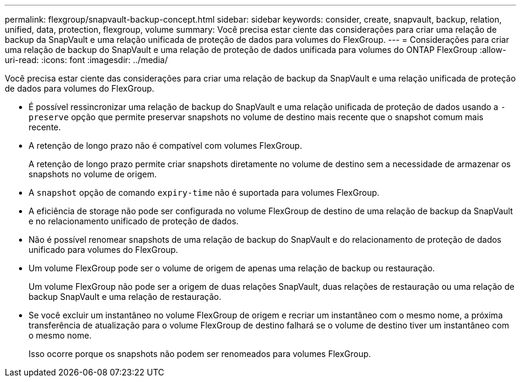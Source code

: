 ---
permalink: flexgroup/snapvault-backup-concept.html 
sidebar: sidebar 
keywords: consider, create, snapvault, backup, relation, unified, data, protection, flexgroup, volume 
summary: Você precisa estar ciente das considerações para criar uma relação de backup da SnapVault e uma relação unificada de proteção de dados para volumes do FlexGroup. 
---
= Considerações para criar uma relação de backup do SnapVault e uma relação de proteção de dados unificada para volumes do ONTAP FlexGroup
:allow-uri-read: 
:icons: font
:imagesdir: ../media/


[role="lead"]
Você precisa estar ciente das considerações para criar uma relação de backup da SnapVault e uma relação unificada de proteção de dados para volumes do FlexGroup.

* É possível ressincronizar uma relação de backup do SnapVault e uma relação unificada de proteção de dados usando a `-preserve` opção que permite preservar snapshots no volume de destino mais recente que o snapshot comum mais recente.
* A retenção de longo prazo não é compatível com volumes FlexGroup.
+
A retenção de longo prazo permite criar snapshots diretamente no volume de destino sem a necessidade de armazenar os snapshots no volume de origem.

* A `snapshot` opção de comando `expiry-time` não é suportada para volumes FlexGroup.
* A eficiência de storage não pode ser configurada no volume FlexGroup de destino de uma relação de backup da SnapVault e no relacionamento unificado de proteção de dados.
* Não é possível renomear snapshots de uma relação de backup do SnapVault e do relacionamento de proteção de dados unificado para volumes do FlexGroup.
* Um volume FlexGroup pode ser o volume de origem de apenas uma relação de backup ou restauração.
+
Um volume FlexGroup não pode ser a origem de duas relações SnapVault, duas relações de restauração ou uma relação de backup SnapVault e uma relação de restauração.

* Se você excluir um instantâneo no volume FlexGroup de origem e recriar um instantâneo com o mesmo nome, a próxima transferência de atualização para o volume FlexGroup de destino falhará se o volume de destino tiver um instantâneo com o mesmo nome.
+
Isso ocorre porque os snapshots não podem ser renomeados para volumes FlexGroup.


